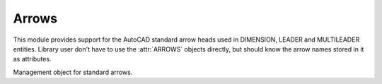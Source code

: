 Arrows
======

.. module:: ezdxf.render.arrows

This module provides support for the AutoCAD standard arrow heads used in
DIMENSION, LEADER and MULTILEADER entities. Library user don't have to use the
:attr:`ARROWS` objects directly, but should know the arrow names stored in it as
attributes.

.. attribute:: ARROWS

    Single instance of :class:`_Arrows` to work with.


.. class:: _Arrows

    Management object for standard arrows.

    .. attribute:: __acad__

        Set of AutoCAD standard arrow names.

    .. attribute:: __ezdxf__

        Set of arrow names special to `ezdxf`.

    .. attribute:: closed_filled

    .. attribute:: dot

    .. attribute:: dot_small

    .. attribute:: dot_blank

    .. attribute:: origin_indicator

    .. attribute:: origin_indicator_2

    .. attribute:: open

    .. attribute:: right_angle

    .. attribute:: open_30

    .. attribute:: closed

    .. attribute:: dot_smallblank

    .. attribute:: none

    .. attribute:: oblique

    .. attribute:: box_filled

    .. attribute:: box

    .. attribute:: closed_blank

    .. attribute:: datum_triangle_filled

    .. attribute:: datum_triangle

    .. attribute:: integral

    .. attribute:: architectural_tick

    .. attribute:: ez_arrow

    .. attribute:: ez_arrow_blank

    .. attribute:: ez_arrow_filled

    .. automethod:: is_acad_arrow

    .. automethod:: is_ezdxf_arrow

    .. automethod:: insert_arrow(layout, name: str, insert: Vertex, size: float=1.0, rotation: float=0.0, *, dxfattribs=None) -> Vec2

    .. automethod:: render_arrow(layout, name: str, insert: Vertex, size: float=1.0, rotation: float=0.0, *, dxfattribs=None) -> Vec2

    .. automethod:: virtual_entities(name: str, insert: Vertex, size: float=0.625, rotation: float=0.0, *, dxfattribs=None) -> Iterator[DXFGraphic]
